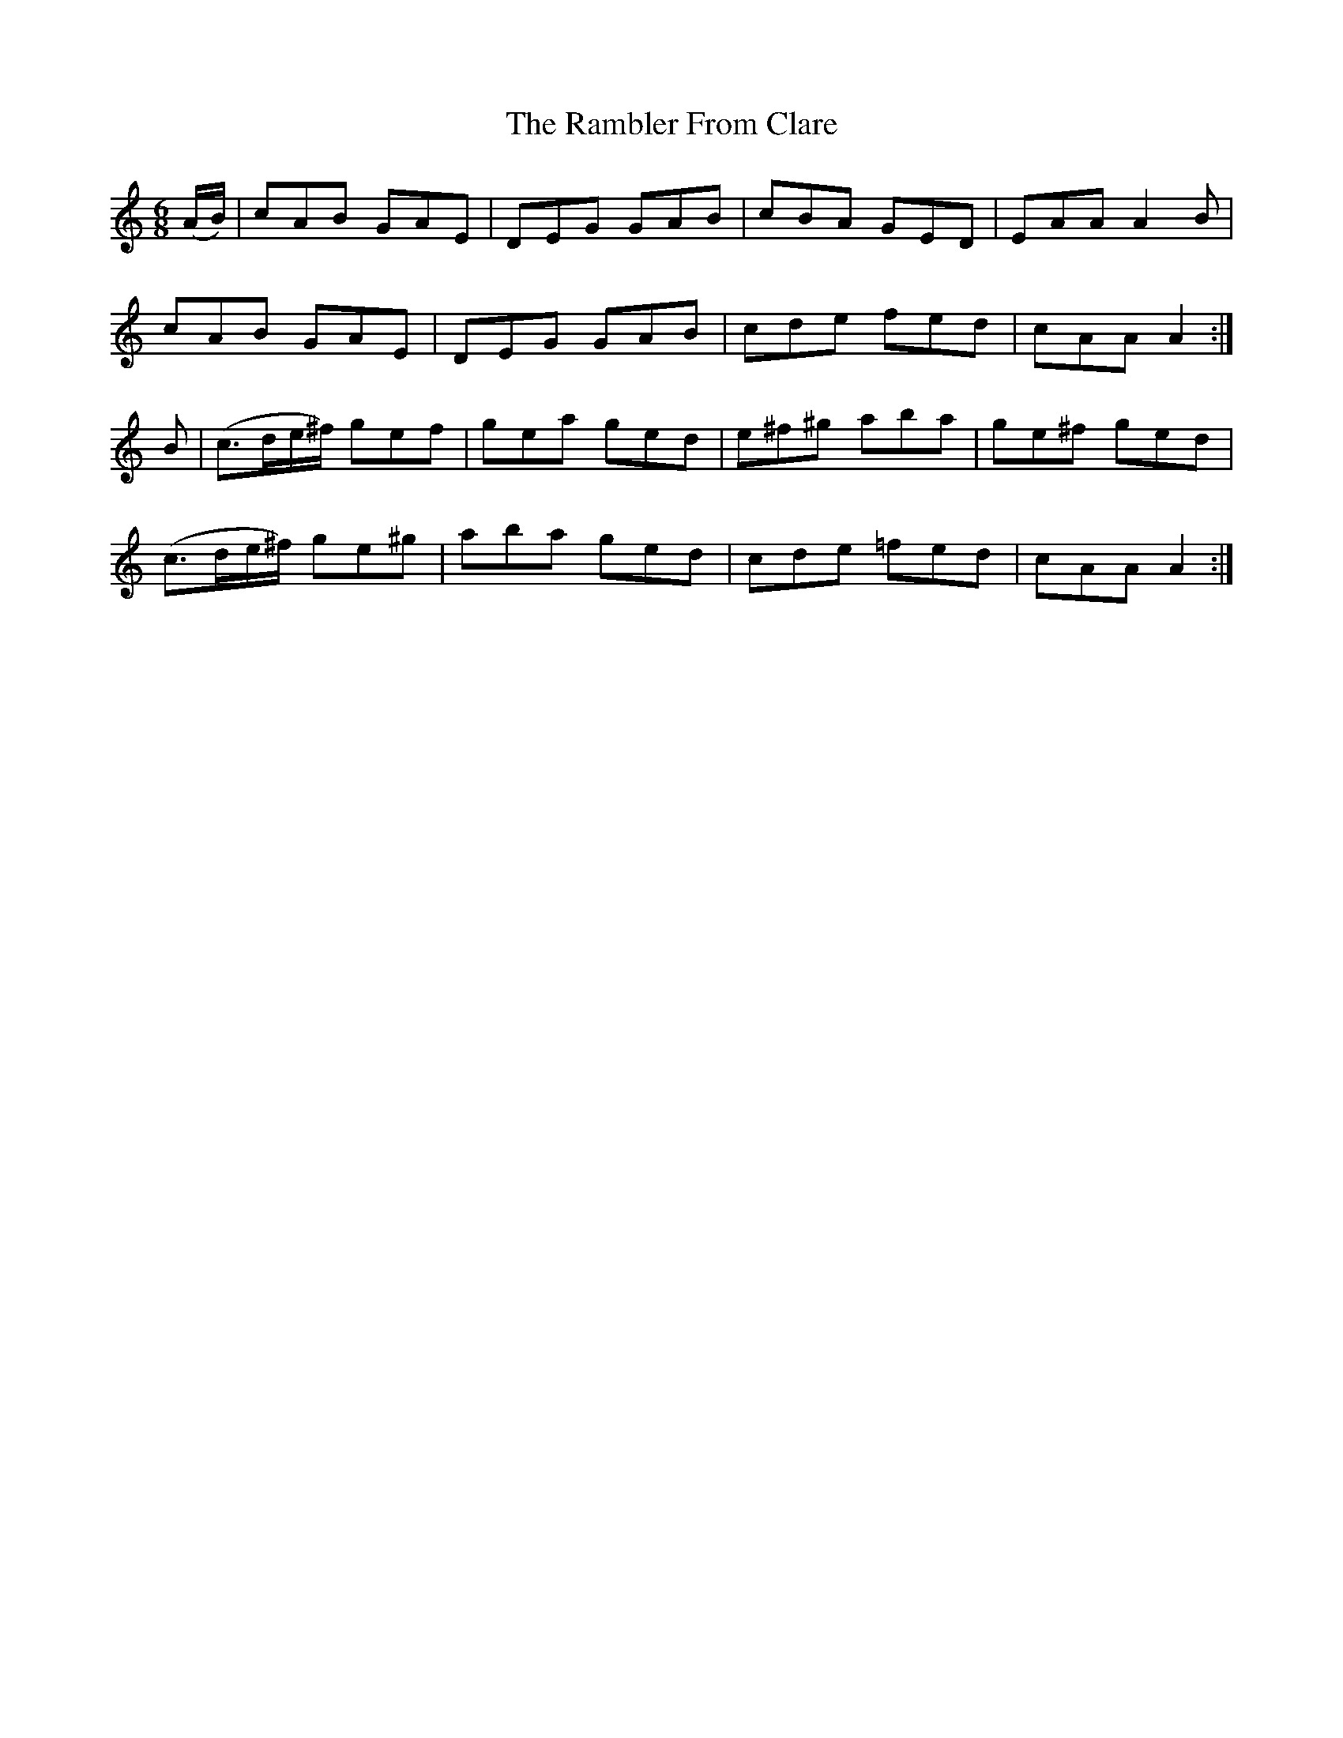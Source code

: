 X:1009
T:The Rambler From Clare
B:O'Neill's 1009
M:6/8
L:1/8
K:Am
(A/B/)|cAB GAE|DEG GAB|cBA GED|EAA A2B|
cAB GAE|DEG GAB|cde fed|cAA A2:|
B|(c3/2d/e/^f/) gef|gea ged|e^f^g aba|ge^f ged|
(c3/2d/e/^f/) ge^g|aba ged|cde =fed|cAA A2:|

